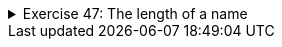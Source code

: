 
++++
<div class='ex'><details class='ex'><summary>Exercise 47: The length of a name</summary>
++++


Create a program that asks for the user's name and says how many characters the name
contains.

[source]
----
Type your name: <font color="red">Paul</font>
Number of characters: 4
----

[source]
----
Type your name: <font color="red">Catherine</font>
Number of characters: 9
----

*Note!* Your program should be structured so that you put the calculating of the
name length in it's own method: `public static int calculateCharacters(String text)`.
The tests will be testing both the method `calculateCharacters` and the
program overall.

++++
</details></div><!-- end ex 47-->
++++

